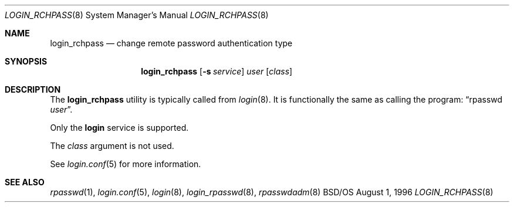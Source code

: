 .\" Copyright (c) 1996 Berkeley Software Design, Inc. All rights reserved.
.\" The Berkeley Software Design Inc. software License Agreement specifies
.\" the terms and conditions for redistribution.
.\"
.\"	BSDI login_rchpass.8,v 1.2 1996/09/13 19:39:36 bostic Exp
.Dd August 1, 1996
.Dt LOGIN_RCHPASS 8
.Os BSD/OS
.Sh NAME
.Nm login_rchpass
.Nd change remote password authentication type
.Sh SYNOPSIS
.Nm login_rchpass
.Op Fl s Ar service
.Ar user
.Op Ar class
.Sh DESCRIPTION
.Pp
The
.Nm
utility is typically called from
.Xr login 8 .
It is functionally the same as calling the program:
.Dq rpasswd Ar user .
.Pp
Only the
.Li login
service is supported.
.Pp
The
.Ar class
argument is not used.
.Pp
See
.Xr login.conf 5
for more information.
.Sh SEE ALSO
.Xr rpasswd 1 ,
.Xr login.conf 5 ,
.Xr login 8 ,
.Xr login_rpasswd 8 ,
.Xr rpasswdadm 8
